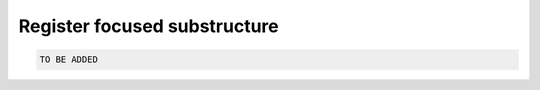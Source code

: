 Register focused substructure
================================


.. code-block:: python

  TO BE ADDED



.. TODO
.. Add the tutorial index when appropriate
.. Add script download link when appropriate